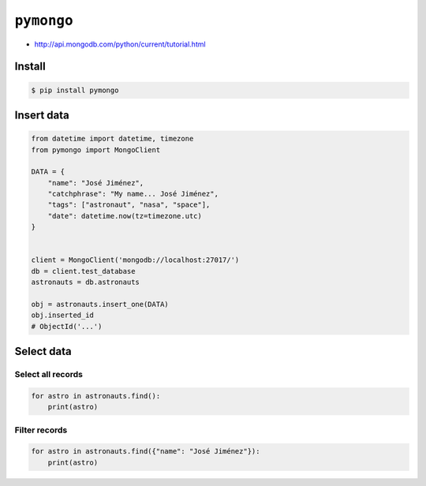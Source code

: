 ***********
``pymongo``
***********

* http://api.mongodb.com/python/current/tutorial.html


Install
=======
.. code-block:: console

    $ pip install pymongo


Insert data
===========
.. code-block:: python

    from datetime import datetime, timezone
    from pymongo import MongoClient

    DATA = {
        "name": "José Jiménez",
        "catchphrase": "My name... José Jiménez",
        "tags": ["astronaut", "nasa", "space"],
        "date": datetime.now(tz=timezone.utc)
    }


    client = MongoClient('mongodb://localhost:27017/')
    db = client.test_database
    astronauts = db.astronauts

    obj = astronauts.insert_one(DATA)
    obj.inserted_id
    # ObjectId('...')

Select data
===========

Select all records
------------------
.. code-block:: python

    for astro in astronauts.find():
        print(astro)

Filter records
--------------
.. code-block:: python

    for astro in astronauts.find({"name": "José Jiménez"}):
        print(astro)
